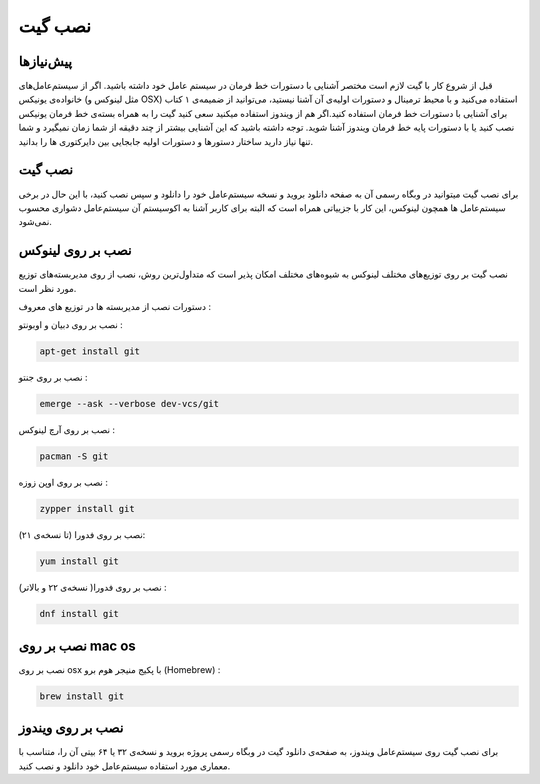 نصب گیت
=======

پیش‌نیازها
---------
قبل از شروع کار با گیت لازم است مختصر آشنایی با دستورات خط فرمان در سیستم عامل خود داشته باشید. اگر از سیستم‌عامل‌های خانواده‌ی یونیکس (مثل لینوکس و OSX) استفاده می‌کنید و با محیط ترمینال و دستورات اولیه‌ی آن آشنا نیستید، می‌توانید از ضمیمه‌ی ۱ کتاب برای آشنایی با دستورات خط فرمان استفاده کنید.اگر هم از ویندوز استفاده میکنید سعی کنید گیت را به همراه بسته‌ی خط فرمان یونیکس نصب کنید یا با دستورات پایه خط فرمان ویندوز آشنا شوید. توجه داشته باشید که این آشنایی بیشتر از چند دقیقه از شما زمان نمیگیرد و شما تنها نیاز دارید ساختار دستورها و دستورات اولیه جابجایی بین دایرکتوری ها را بدانید.


نصب گیت
-------
برای نصب گیت میتوانید در وبگاه رسمی آن به صفحه‌ دانلود بروید و نسخه‌ سیستم‌عامل خود را دانلود و سپس نصب کنید، با این حال در برخی سیستم‌عامل ها همچون لینوکس، این کار با جزییاتی همراه است که البته برای کاربر آشنا به اکوسیستم آن سیستم‌عامل دشواری محسوب نمی‌شود.

نصب بر روی لینوکس
----

نصب گیت بر روی توزیع‌های مختلف لینوکس به شیوه‌های مختلف امکان پذیر است که متداول‌ترین روش، نصب از روی مدیربسته‌های توزیع مورد نظر است.

دستورات نصب از مدیربسته ها در توزیع های معروف :

نصب بر روی دبیان و اوبونتو :

.. code-block:: bash
  
  apt-get install git
  
نصب بر روی جنتو :

.. code-block:: bash

  emerge --ask --verbose dev-vcs/git


نصب بر روی آرچ‌ لینوکس :

.. code-block:: bash

  pacman -S git


نصب بر روی اوپن‌ زوزه :

.. code-block:: bash

  zypper install git



نصب بر روی فدورا (تا نسخه‌ی ۲۱):

.. code-block:: bash

  yum install git


نصب بر روی فدورا( نسخه‌ی ۲۲ و بالاتر) :

.. code-block:: bash

  dnf install git


نصب بر روی mac os
----

نصب بر روی osx با پکیج منیجر هوم برو (Homebrew) :

.. code-block:: bash

  brew install git


نصب بر روی ویندوز
----
برای نصب گیت روی سیستم‌عامل ویندوز، به صفحه‌ی دانلود گیت در وبگاه رسمی پروژه بروید و نسخه‌ی ۳۲ یا ۶۴ بیتی آن را، متناسب با معماری مورد استفاده‌ سیستم‌عامل خود دانلود و نصب کنید.
